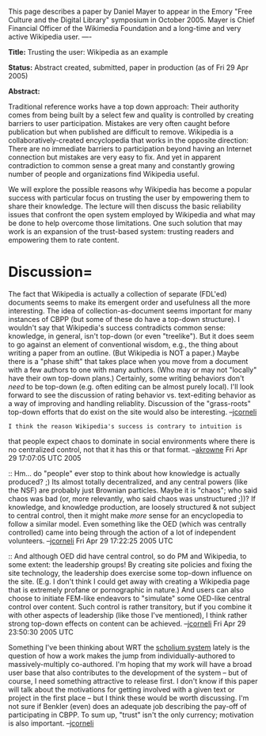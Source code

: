 #+STARTUP: showeverything logdone
#+options: num:nil

This page describes a paper by Daniel Mayer to appear in the Emory "Free Culture and 
the Digital Library" symposium in October 2005. Mayer is Chief Financial Officer of the Wikimedia Foundation and a long-time and very active Wikipedia user. 
----

 *Title:* Trusting the user: Wikipedia as an example

 *Status:* Abstract created, submitted, paper in production (as of Fri 29 Apr 2005)

 *Abstract:*

Traditional reference works have a top down approach: Their authority
comes from being built by a select few and quality is controlled by
creating barriers to user participation.  Mistakes are very often
caught before publication but when published are difficult to remove.
Wikipedia is a collaboratively-created encyclopedia that works in the
opposite direction: There are no immediate barriers to participation
beyond having an Internet connection but mistakes are very easy to
fix.  And yet in apparent contradiction to common sense a great many
and constantly growing number of people and organizations find
Wikipedia useful.

We will explore the possible reasons why Wikipedia has become a
popular success with particular focus on trusting the user by
empowering them to share their knowledge.  The lecture will then
discuss the basic reliability issues that confront the open system
employed by Wikipedia and what may be done to help overcome those
limitations.  One such solution that may work is an expansion of the
trust-based system: trusting readers and empowering them to rate
content.

* Discussion= 

The fact that Wikipedia is actually a collection of separate (FDL'ed)
documents seems to make its emergent order and usefulness all the more
interesting.  The idea of collection-as-document seems important for
many instances of CBPP (but some of these do have a top-down
structure).  I wouldn't say that Wikipedia's success contradicts
common sense: knowledge, in general, isn't top-down (or even
"treelike").  But it does seem to go against an element of
conventional wisdom, e.g., the thing about writing a paper from an
outline.  (But Wikipedia is NOT a paper.) Maybe there is a "phase
shift" that takes place when you move from a document with a few
authors to one with many authors.  (Who may or may not "locally" have
their own top-down plans.)  Certainly, some writing behaviors don't
/need/ to be top-down (e.g. often editing can be almost purely
local).  I'll look forward to see the discussion of rating behavior
vs. text-editing behavior as a way of improving and handling
reliablity.  Discussion of the "grass-roots" top-down efforts that do
exist on the site would also be interesting.  --[[file:jcorneli.org][jcorneli]]

: I think the reason Wikipedia's success is contrary to intuition is
that people expect chaos to dominate in social environments where
there is no centralized control, not that it has this or that
format. --[[file:akrowne.org][akrowne]] Fri Apr 29 17:07:05 UTC 2005

:: Hm... do "people" ever stop to think about how knowledge is
actually produced? ;) Its almost totally decentralized, and any
central powers (like the NSF) are probably just Brownian particles.
Maybe it is "chaos"; who said chaos was bad (or, more relevantly, who
said chaos was unstructured ;))?  If knowledge, and knowledge
production, are loosely structured & not subject to central control,
then it might make /more/ sense for an encyclopedia to follow a
similar model.  Even something like the OED (which was centrally
controlled) came into being through the action of a lot of independent
volunteers.  --[[file:jcorneli.org][jcorneli]] Fri Apr 29 17:22:25 2005 UTC

:: And although OED did have central control, so do PM and Wikipedia,
to some extent: the leadership groups!  By creating site policies and
fixing the site technology, the leadership does exercise some top-down
influence on the site.  (E.g. I don't think I could get away with
creating a Wikipedia page that is extremely profane or pornographic in
nature.)  And users can also choose to initiate FEM-like endeavors to
"simulate" some OED-like central control over content.  Such control
is rather transitory, but if you combine it with other aspects of
leadership (like those I've mentioned), I think rather strong top-down
effects on content can be achieved. --[[file:jcorneli.org][jcorneli]] Fri Apr 29 23:50:30
2005 UTC

Something I've been thinking about WRT the [[file:scholium system.org][scholium system]] lately
is the question of how a work makes the jump from
individually-authored to massively-multiply co-authored.  I'm hoping
that my work will have a broad user base that also contributes to the
development of the system -- but of course, I need something
attractive to release first.  I don't know if this paper will talk
about the motivations for getting involved with a given text or
project in the first place -- but I think these would be worth
discussing.  I'm not sure if Benkler (even) does an adequate job
describing the pay-off of participating in CBPP.  To sum up, "trust"
isn't the only currency; motivation is also important.  --[[file:jcorneli.org][jcorneli]]
